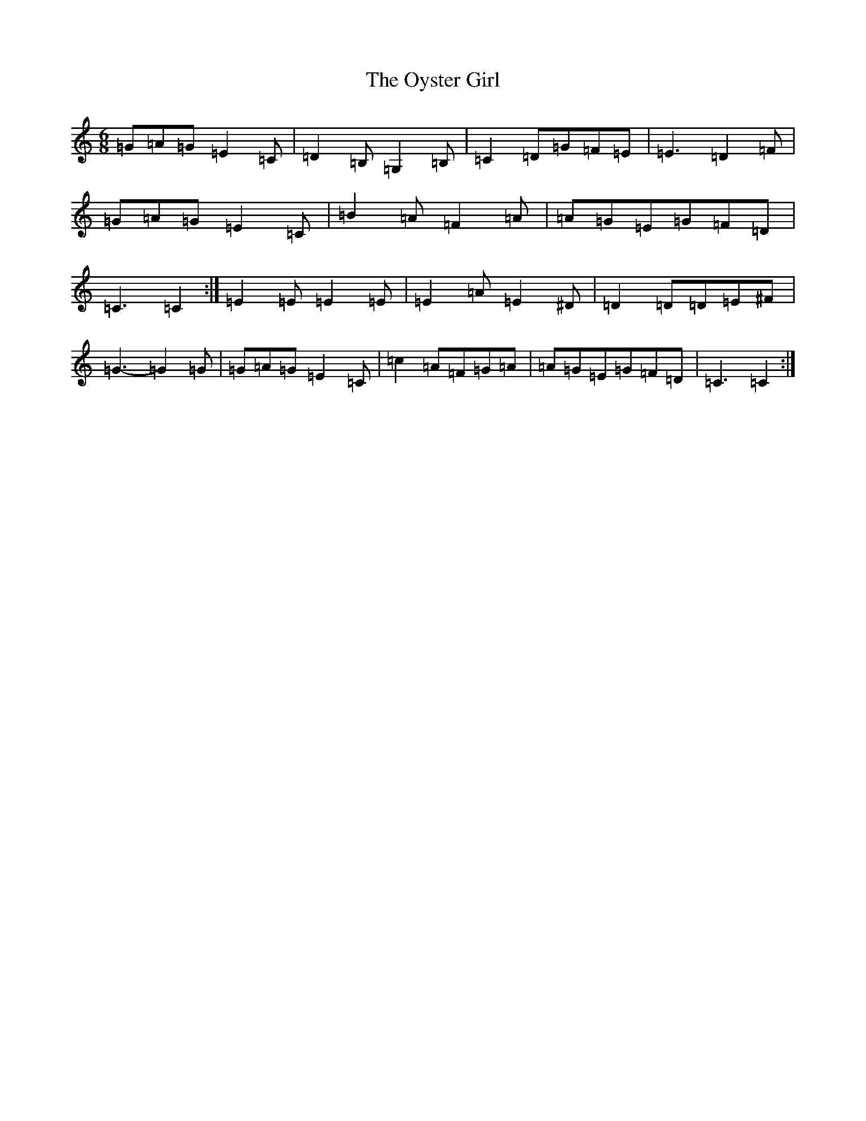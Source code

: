 X: 16281
T: Oyster Girl, The
S: https://thesession.org/tunes/3319#setting16389
R: jig
M:6/8
L:1/8
K: C Major
=G=A=G=E2=C|=D2=B,=G,2=B,|=C2=D=G=F=E|=E3=D2=F|=G=A=G=E2=C|=B2=A=F2=A|=A=G=E=G=F=D|=C3=C2:|=E2=E=E2=E|=E2=A=E2^D|=D2=D=D=E^F|=G3-=G2=G|=G=A=G=E2=C|=c2=A=F=G=A|=A=G=E=G=F=D|=C3=C2:|